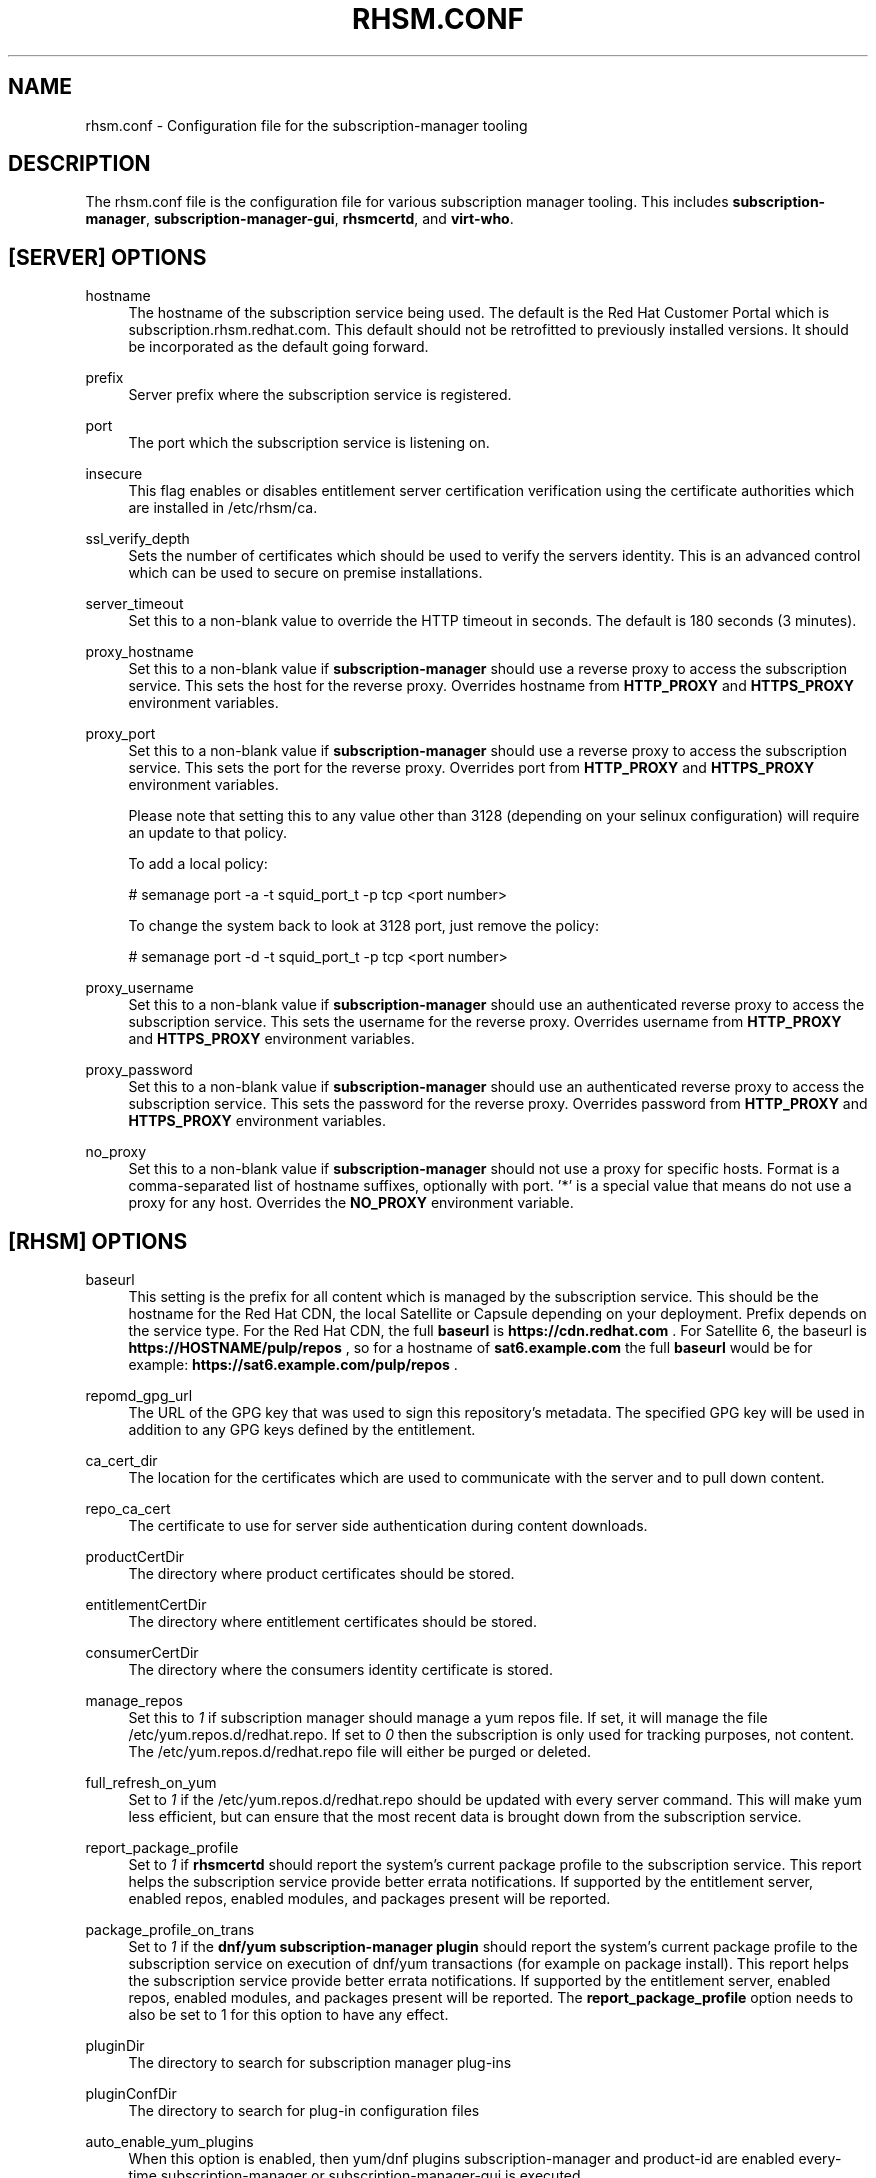 '\" t
.\"     Title: rhsm.conf
.\"    Author: [see the "AUTHOR" section]
.\" Generator: DocBook XSL Stylesheets v1.78.1 <http://docbook.sf.net/>
.\"      Date: 11/07/2014
.\"    Manual: \ \&
.\"    Source: rhsm.conf
.\"  Language: English
.\"
.TH "RHSM\&.CONF" "5" - "rhsm\&.conf" "\ \&"
.\" -----------------------------------------------------------------
.\" * Define some portability stuff
.\" -----------------------------------------------------------------
.\" ~~~~~~~~~~~~~~~~~~~~~~~~~~~~~~~~~~~~~~~~~~~~~~~~~~~~~~~~~~~~~~~~~
.\" http://bugs.debian.org/507673
.\" http://lists.gnu.org/archive/html/groff/2009-02/msg00013.html
.\" ~~~~~~~~~~~~~~~~~~~~~~~~~~~~~~~~~~~~~~~~~~~~~~~~~~~~~~~~~~~~~~~~~
.ie \n(.g .ds Aq \(aq
.el       .ds Aq '
.\" -----------------------------------------------------------------
.\" * set default formatting
.\" -----------------------------------------------------------------
.\" disable hyphenation
.nh
.\" disable justification (adjust text to left margin only)
.ad l
.\" -----------------------------------------------------------------
.\" * MAIN CONTENT STARTS HERE *
.\" -----------------------------------------------------------------
.SH "NAME"
rhsm.conf \- Configuration file for the subscription\-manager tooling
.SH "DESCRIPTION"
.sp
The rhsm\&.conf file is the configuration file for various subscription manager tooling\&. This includes \fBsubscription\-manager\fR, \fBsubscription\-manager\-gui\fR, \fBrhsmcertd\fR, and \fBvirt\-who\fR\&.
.SH "[SERVER] OPTIONS"
.PP
hostname
.RS 4
The hostname of the subscription service being used\&. The default is the Red Hat Customer Portal which is subscription\&.rhsm\&.redhat\&.com\&.
This default should not be retrofitted to previously installed versions\&. It should be incorporated as the default going forward\&.
.RE
.PP
prefix
.RS 4
Server prefix where the subscription service is registered\&.
.RE
.PP
port
.RS 4
The port which the subscription service is listening on\&.
.RE
.PP
insecure
.RS 4
This flag enables or disables entitlement server certification verification using the certificate authorities which are installed in /etc/rhsm/ca\&.
.RE
.PP
ssl_verify_depth
.RS 4
Sets the number of certificates which should be used to verify the servers identity\&. This is an advanced control which can be used to secure on premise installations\&.
.RE
.PP
server_timeout
.RS 4
Set this to a non\-blank value to override the HTTP timeout in seconds\&. The default is 180 seconds (3 minutes)\&.
.RE
.PP
proxy_hostname
.RS 4
Set this to a non\-blank value if
\fBsubscription\-manager\fR
should use a reverse proxy to access the subscription service\&. This sets the host for the reverse proxy\&. Overrides hostname from \fBHTTP_PROXY\fR and \fBHTTPS_PROXY\fR environment variables\&.
.RE
.PP
proxy_port
.RS 4
Set this to a non\-blank value if
\fBsubscription\-manager\fR
should use a reverse proxy to access the subscription service\&. This sets the port for the reverse proxy\&. Overrides port from \fBHTTP_PROXY\fR and \fBHTTPS_PROXY\fR environment variables\&.

Please note that setting this to any value other than 3128 (depending on your selinux configuration) will require an update to that policy.

To add a local policy:

# semanage port -a -t squid_port_t -p tcp <port number>

To change the system back to look at 3128 port, just remove the policy:

# semanage port -d -t squid_port_t -p tcp <port number>
.RE
.PP
proxy_username
.RS 4
Set this to a non\-blank value if
\fBsubscription\-manager\fR
should use an authenticated reverse proxy to access the subscription service\&. This sets the username for the reverse proxy\&. Overrides username from \fBHTTP_PROXY\fR and \fBHTTPS_PROXY\fR environment variables\&.
.RE
.PP
proxy_password
.RS 4
Set this to a non\-blank value if
\fBsubscription\-manager\fR
should use an authenticated reverse proxy to access the subscription service\&. This sets the password for the reverse proxy\&. Overrides password from \fBHTTP_PROXY\fR and \fBHTTPS_PROXY\fR environment variables\&.
.RE
.PP
no_proxy
.RS 4
Set this to a non\-blank value if
\fBsubscription-manager\fR
should not use a proxy for specific hosts\&. Format is a comma-separated list of hostname suffixes,
optionally with port\&. '*' is a special value that means do not use a proxy for any host\&. Overrides the \fBNO_PROXY\fR environment variable\&.
.RE
.SH "[RHSM] OPTIONS"
.PP
baseurl
.RS 4
This setting is the prefix for all content which is managed by the subscription service\&. This should be the hostname for the Red Hat CDN, the local Satellite or Capsule depending on your deployment\&.
Prefix depends on the service type.
For the Red Hat CDN, the full
.B baseurl
is
.B https://cdn.redhat.com
\&.
For Satellite 6, the baseurl is
.B https://HOSTNAME/pulp/repos
, so for a hostname of
.B sat6.example.com
the full
.B baseurl
would be for example:
.B https://sat6.example.com/pulp/repos
\&.
.RE
.PP
repomd_gpg_url
.RS 4
The URL of the GPG key that was used to sign this repository's metadata\&. The specified GPG key will be used in addition to any GPG keys defined by the entitlement\&.
.RE
.PP
ca_cert_dir
.RS 4
The location for the certificates which are used to communicate with the server and to pull down content\&.
.RE
.PP
repo_ca_cert
.RS 4
The certificate to use for server side authentication during content downloads\&.
.RE
.PP
productCertDir
.RS 4
The directory where product certificates should be stored\&.
.RE
.PP
entitlementCertDir
.RS 4
The directory where entitlement certificates should be stored\&.
.RE
.PP
consumerCertDir
.RS 4
The directory where the consumers identity certificate is stored\&.
.RE
.PP
manage_repos
.RS 4
Set this to
\fI1\fR
if subscription manager should manage a yum repos file\&. If set, it will manage the file /etc/yum\&.repos\&.d/redhat\&.repo\&. If set to
\fI0\fR
then the subscription is only used for tracking purposes, not content\&. The /etc/yum\&.repos\&.d/redhat\&.repo file will either be purged or deleted\&.
.RE
.PP
full_refresh_on_yum
.RS 4
Set to
\fI1\fR
if the /etc/yum\&.repos\&.d/redhat\&.repo should be updated with every server command\&. This will make yum less efficient, but can ensure that the most recent data is brought down from the subscription service\&.
.RE
.PP
report_package_profile
.RS 4
Set to
\fI1\fR
if
\fBrhsmcertd\fR
should report the system's current package profile to the subscription service\&. This report helps the subscription service provide better errata notifications\&. If supported by the entitlement server, enabled repos, enabled modules, and packages present will be reported\&.
.RE
.PP
package_profile_on_trans
.RS 4
Set to
\fI1\fR
if the
\fBdnf/yum subscription-manager plugin\fR
should report the system's current package profile to the subscription service on execution of dnf/yum transactions (for example on package install)\&. This report helps the subscription service provide better errata notifications\&. If supported by the entitlement server, enabled repos, enabled modules, and packages present will be reported\&. The \fBreport_package_profile\fR option needs to also be set to 1 for this option to have any effect.
.RE
.PP
pluginDir
.RS 4
The directory to search for subscription manager plug-ins
.RE
.PP
pluginConfDir
.RS 4
The directory to search for plug-in configuration files
.RE
.PP
auto_enable_yum_plugins
.RS 4
When this option is enabled, then yum/dnf plugins subscription-manager and product-id are enabled every-time subscription-manager or subscription-manager-gui is executed.
.RE
.PP
inotify
.RS 4
Inotify is used for monitoring changes in directories with certificates. Currently only the /etc/pki/consumer directory is monitored by the rhsm.service. When this directory is mounted using a network file system without inotify notification support (e.g. NFS), then disabling inotify is strongly recommended. When inotify is disabled, periodical directory polling is used instead.
.RE
.SH "[RHSMCERTD] OPTIONS"
.PP
certCheckInterval
.RS 4
The number of minutes between runs of the
\fBrhsmcertd\fR
daemon
.RE
.PP
autoAttachInterval
.RS 4
The number of minutes between attempts to run auto\-attach on this consumer\&.
.RE
.PP
splay
.RS 4
1 to enable splay. 0 to disable splay. If enabled, this feature delays the initial auto attach and cert check by an amount between 0 seconds and the interval given for the action being delayed. For example if the
.B certCheckInterval
were set to 3 minutes, the initial cert check would begin somewhere between 2 minutes after start up (minimum delay) and 5 minutes after start up. This is useful to reduce peak load on the Satellite or entitlement service used by a large number of machines.
.RE
.PP
disable
.RS 4
set to 1 to disable rhsmcertd operation entirely.
.SH "[LOGGING] OPTIONS"
.PP
default_log_level
.RS 4
The default log level for all loggers in subscription-manager, python-rhsm, rhsmd, and rhsmcertd.
Note: Other keys in this section will override this value for the specified logger.
.RE
.PP
MODULE_NAME[.SUBMODULE ...] = [log_level]
.RS 4
Logging can be configured on a module-level basis via entries of the format above where:
.RS 4
.B module_name
is subscription_manager, rhsm, or rhsm-app.
.PP
.B submodule
can be optionally specified to further override the logging level down to a specific file.
.PP
.B log_level
is the log level to set the specified logger (one of: DEBUG, INFO, WARNING, ERROR, or CRITICAL).
.RE
.RE
.SH "AUTHOR"
.sp
Bryan Kearney <bkearney@redhat\&.com>
.SH "SEE ALSO"
.sp
\fBsubscription\-manager\fR(8), \fBsubscription\-manager\-gui\fR(8), \fBrhsmcertd\fR(8)
.SH "RESOURCES"
.sp
Main web site: http://www\&.candlepinproject\&.org/
.SH "COPYING"
.sp
Copyright (c) 2010\-2012 Red Hat, Inc\&. This is licensed under the GNU General Public License, version 2 (GPLv2)\&. A copy of this license is available at http://www\&.gnu\&.org/licenses/old\-licenses/gpl\-2\&.0\&.txt\&.
